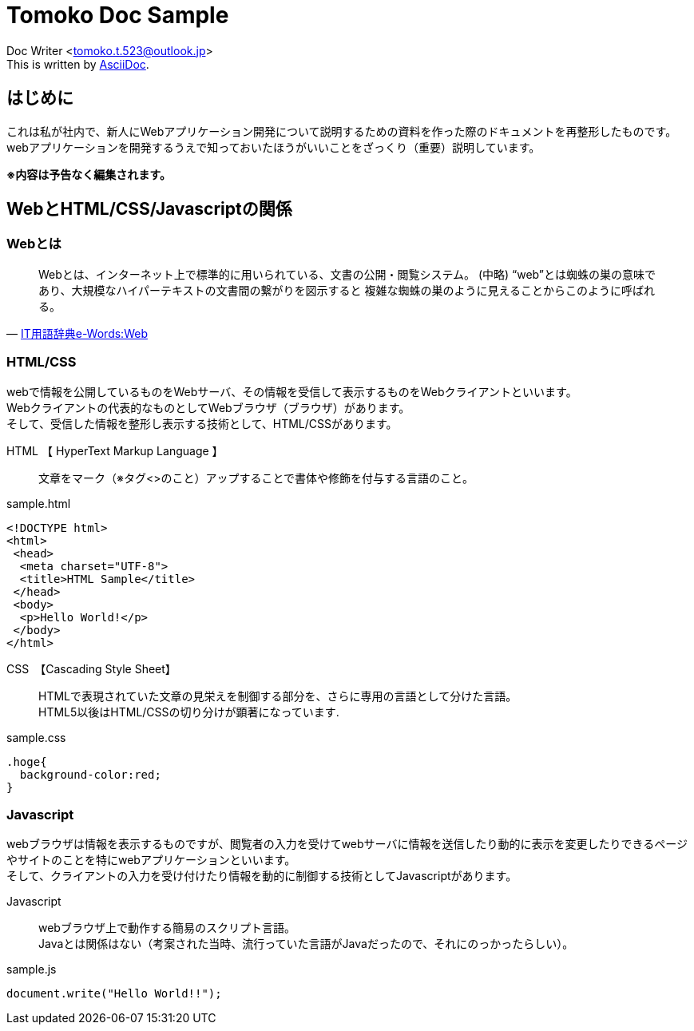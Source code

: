 = Tomoko Doc Sample

Doc Writer <tomoko.t.523@outlook.jp> +
This is written by http://asciidoc.org[AsciiDoc].

== はじめに ==

これは私が社内で、新人にWebアプリケーション開発について説明するための資料を作った際のドキュメントを再整形したものです。
webアプリケーションを開発するうえで知っておいたほうがいいことをざっくり（重要）説明しています。


[red]#*※内容は予告なく編集されます。*#

== WebとHTML/CSS/Javascriptの関係 ==


=== Webとは

[quote, 'http://e-words.jp/w/Web.html[IT用語辞典e-Words:Web]']
____
Webとは、インターネット上で標準的に用いられている、文書の公開・閲覧システム。
(中略)
“web”とは蜘蛛の巣の意味であり、大規模なハイパーテキストの文書間の繋がりを図示すると
複雑な蜘蛛の巣のように見えることからこのように呼ばれる。
____

=== HTML/CSS ===

webで情報を公開しているものをWebサーバ、その情報を受信して表示するものをWebクライアントといいます。 +
Webクライアントの代表的なものとしてWebブラウザ（ブラウザ）があります。 +
そして、受信した情報を整形し表示する技術として、HTML/CSSがあります。

HTML 【 HyperText Markup Language 】:: 文章をマーク（※タグ<>のこと）アップすることで書体や修飾を付与する言語のこと。

[source,html]
.sample.html
----
<!DOCTYPE html>
<html>
 <head>
  <meta charset="UTF-8">
  <title>HTML Sample</title>
 </head>
 <body>
  <p>Hello World!</p>
 </body>
</html>
----


CSS　【Cascading Style Sheet】:: HTMLで表現されていた文章の見栄えを制御する部分を、さらに専用の言語として分けた言語。 +
HTML5以後はHTML/CSSの切り分けが顕著になっています.

[source,css]
.sample.css
----
.hoge{
  background-color:red;
}
----



=== Javascript ===

webブラウザは情報を表示するものですが、閲覧者の入力を受けてwebサーバに情報を送信したり動的に表示を変更したりできるページやサイトのことを特にwebアプリケーションといいます。 +
そして、クライアントの入力を受け付けたり情報を動的に制御する技術としてJavascriptがあります。

Javascript::
webブラウザ上で動作する簡易のスクリプト言語。 +
Javaとは関係はない（考案された当時、流行っていた言語がJavaだったので、それにのっかったらしい）。

[source,javascript]
.sample.js
----
document.write("Hello World!!");
----
